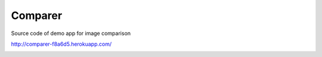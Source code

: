 Comparer
====================================

Source code of demo app for image comparison

http://comparer-f8a6d5.herokuapp.com/

.. image:: http://micromanager.7webpages.com/media/2015-09-21_22-10-13_Arc.png

